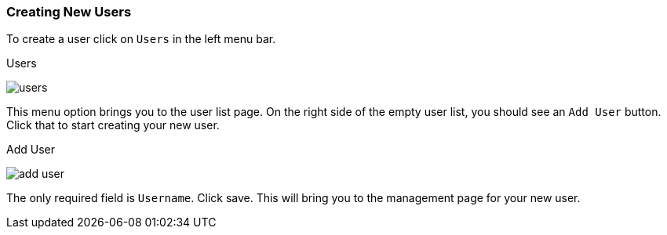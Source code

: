 [[_create-new-user]]

=== Creating New Users

To create a user click on `Users` in the left menu bar.

.Users
image:../../{{book.images}}/users.png[]

This menu option brings you to the user list page.  On the right side of the empty user list, you should see an `Add User`
button.  Click that to start creating your new user.

.Add User
image:../../{{book.images}}/add-user.png[]

The only required field is `Username`.  Click save.  This will bring you to the management page for your new user.




